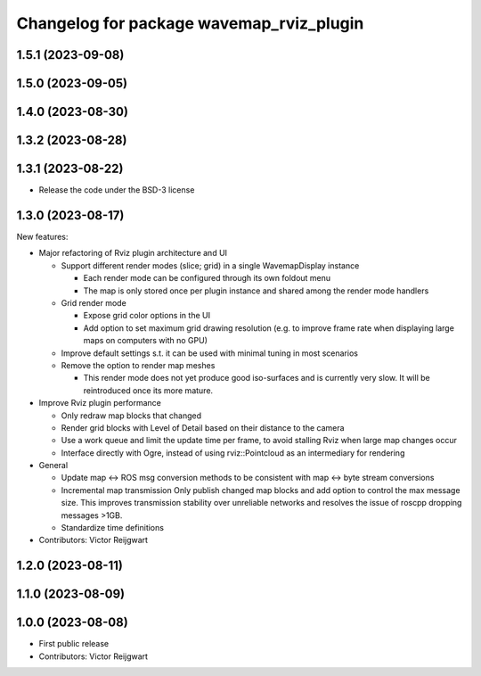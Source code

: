^^^^^^^^^^^^^^^^^^^^^^^^^^^^^^^^^^^^^^^^^
Changelog for package wavemap_rviz_plugin
^^^^^^^^^^^^^^^^^^^^^^^^^^^^^^^^^^^^^^^^^

1.5.1 (2023-09-08)
------------------

1.5.0 (2023-09-05)
------------------

1.4.0 (2023-08-30)
------------------

1.3.2 (2023-08-28)
------------------

1.3.1 (2023-08-22)
------------------
* Release the code under the BSD-3 license

1.3.0 (2023-08-17)
------------------
New features:

* Major refactoring of Rviz plugin architecture and UI

  * Support different render modes (slice; grid) in a single WavemapDisplay instance

    * Each render mode can be configured through its own foldout menu
    * The map is only stored once per plugin instance and shared among the render mode handlers

  * Grid render mode

    * Expose grid color options in the UI
    * Add option to set maximum grid drawing resolution (e.g. to improve frame rate when displaying large maps on computers with no GPU)

  * Improve default settings s.t. it can be used with minimal tuning in most scenarios
  * Remove the option to render map meshes

    * This render mode does not yet produce good iso-surfaces and is currently very slow. It will be reintroduced once its more mature.

* Improve Rviz plugin performance

  * Only redraw map blocks that changed
  * Render grid blocks with Level of Detail based on their distance to the camera
  * Use a work queue and limit the update time per frame, to avoid stalling Rviz when large map changes occur
  * Interface directly with Ogre, instead of using rviz::Pointcloud as an intermediary for rendering

* General

  * Update map <-> ROS msg conversion methods to be consistent with map <-> byte stream conversions
  * Incremental map transmission
    Only publish changed map blocks and add option to control the max message size. This improves transmission stability over unreliable networks and resolves the issue of roscpp dropping messages >1GB.
  * Standardize time definitions

* Contributors: Victor Reijgwart

1.2.0 (2023-08-11)
------------------

1.1.0 (2023-08-09)
------------------

1.0.0 (2023-08-08)
------------------
* First public release
* Contributors: Victor Reijgwart
